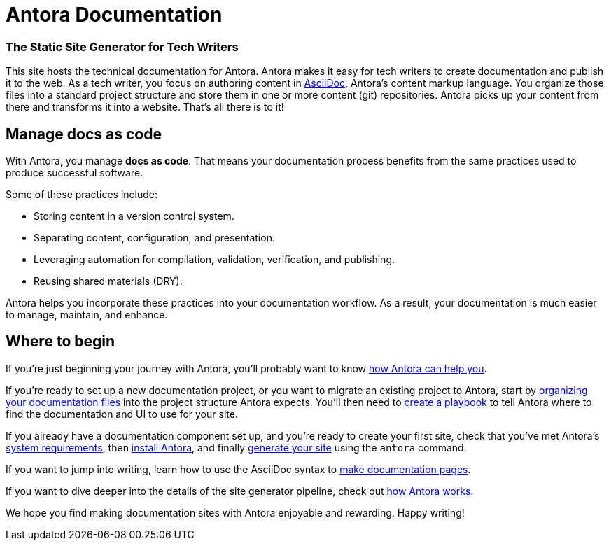 = Antora Documentation
:keywords: Docs as Code, DocOps, content management system, docs writers, publish software documentation, CI and docs, CD and docs
// URLs
:url-changelog: https://gitlab.com/antora/antora/blob/master/CHANGELOG.adoc
////
[caption="RELEASE STATUS"]
TIP: Antora {release-version} is now available!
See the {url-changelog}[CHANGELOG^] for details.
////

[discrete.tagline]
=== The Static Site Generator for Tech Writers

This site hosts the technical documentation for Antora.
Antora makes it easy for tech writers to create documentation and publish it to the web.
As a tech writer, you focus on authoring content in xref:asciidoc:asciidoc.adoc[AsciiDoc], Antora's content markup language.
You organize those files into a standard project structure and store them in one or more content (git) repositories.
Antora picks up your content from there and transforms it into a website.
That's all there is to it!

////
== Generator pipeline

Antora's site generator pipeline is a complete end-to-end solution for publishing.
While it can be extended, no additional scripts are needed.

Antora's generator pipeline kicks off by aggregating files from a variety of sources.
Currently, these sources can be branches of one or more git repositories and a UI bundle.

//NOTE: By leveraging Antora's open architecture, you can incorporate just about any other type of content too.

Next, Antora organizes the files into catalogs.
It then uses Asciidoctor to convert all content files to embeddable HTML and resolve links between pages.

Once conversion is complete, Antora passes the embeddable HTML as part of a UI data model to Handlebars templates provided by the UI bundle to create the web pages.

Finally, it publishes the pages and supporting content and UI assets to one or more local or remote destinations, where they can be viewed as a website.

Antora's built-in orchestration makes it very CI-friendly.
All the CI job has to do is prepare the environment and launch a single command, and out comes your site!
////

== Manage docs as code

With Antora, you manage *docs as code*.
That means your documentation process benefits from the same practices used to produce successful software.

Some of these practices include:

* Storing content in a version control system.
* Separating content, configuration, and presentation.
* Leveraging automation for compilation, validation, verification, and publishing.
* Reusing shared materials (DRY).

Antora helps you incorporate these practices into your documentation workflow.
As a result, your documentation is much easier to manage, maintain, and enhance.

////
//== Content is sovereign
== Documentation as Code

While it's considered a best practice to split source code into discrete, well-defined modules, documentation for that code often gets lumped into one massive "`book`".
This situation has brought many documentation projects to a grinding halt.

By treating *docs as code*, the documentation process can benefit from the best practices that produce successful software.
Antora helps you incorporate these practices into your documentation workflow.

Antora favors a modular approach to managing documentation.
It consists of a playbook, content repositories, a UI bundle, and the site generator pipeline, all of which are discrete parts.
//The playbook controls how Antora generates and publishes your site, but it does not own any content itself.

The separation of these domains keeps the configuration separate from content.
The content repositories just contain content.
They can be enlisted, per branch, into the site generation process.

This strategy makes it possible for content branches to be reused, substituted, deactivated, or archived.
This is a sharp contrast to many other site generators that intermix all of these concerns, making the documentation difficult to manage, maintain, and enhance.
////

== Where to begin

If you're just beginning your journey with Antora, you'll probably want to know xref:features.adoc[how Antora can help you].

If you're ready to set up a new documentation project, or you want to migrate an existing project to Antora, start by xref:component-structure.adoc[organizing your documentation files] into the project structure Antora expects.
You'll then need to xref:playbook:index.adoc[create a playbook] to tell Antora where to find the documentation and UI to use for your site.

If you already have a documentation component set up, and you're ready to create your first site, check that you've met Antora's xref:install:supported-platforms.adoc[system requirements], then xref:install:install-antora.adoc[install Antora], and finally xref:run-antora.adoc[generate your site] using the `antora` command.

If you want to jump into writing, learn how to use the AsciiDoc syntax to xref:page:index.adoc[make documentation pages].

If you want to dive deeper into the details of the site generator pipeline, check out xref:how-antora-works.adoc[how Antora works].

We hope you find making documentation sites with Antora enjoyable and rewarding.
Happy writing!
